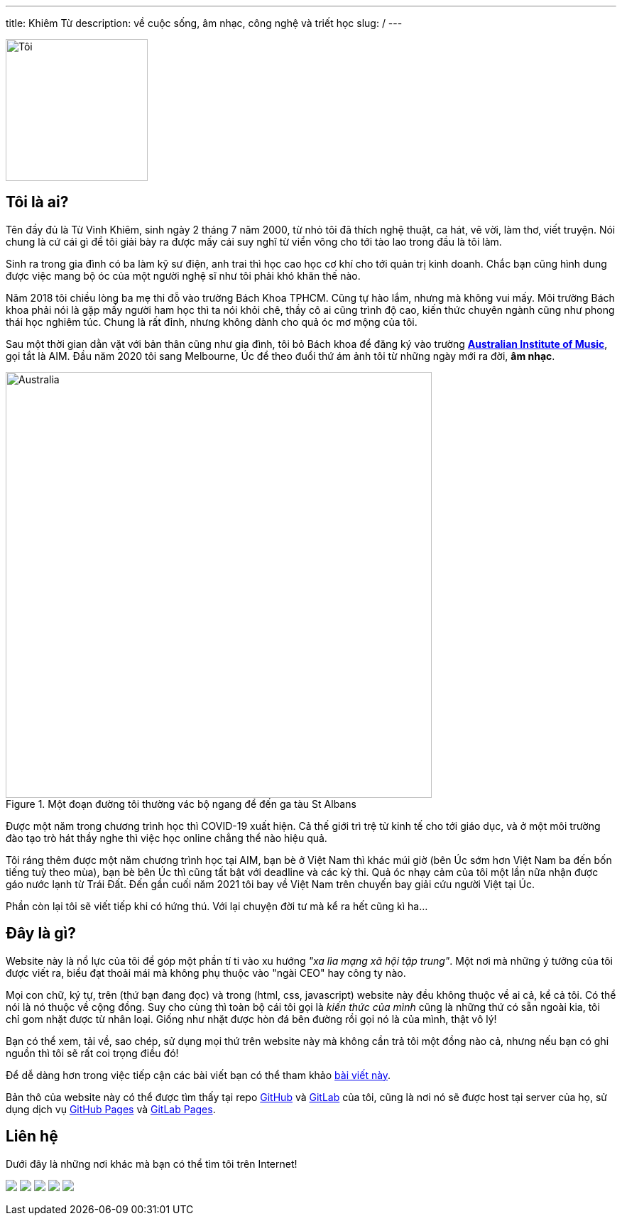 ---
title: Khiêm Từ
description: về cuộc sống, âm nhạc, công nghệ và triết học
slug: /
---

image::/images/face.webp[Tôi, align="center", width=200]

== Tôi là ai?

Tên đầy đủ là Từ Vinh Khiêm, sinh ngày 2 tháng 7 năm 2000, từ nhỏ tôi đã thích nghệ thuật, ca hát, vẽ vời, làm thơ, viết truyện.
Nói chung là cứ cái gì để tôi giải bày ra được mấy cái suy nghĩ từ viển vông cho tới tào lao trong đầu là tôi làm.

Sinh ra trong gia đình có ba làm kỹ sư điện, anh trai thì học cao học cơ khí cho tới quản trị kinh doanh.
Chắc bạn cũng hình dung được việc mang bộ óc của một người nghệ sĩ như tôi phải khó khăn thế nào.

Năm 2018 tôi chiều lòng ba mẹ thi đỗ vào trường Bách Khoa TPHCM.
Cũng tự hào lắm, nhưng mà không vui mấy.
Môi trường Bách khoa phải nói là gặp mấy người ham học thì ta nói khỏi chê, thầy cô ai cũng trình độ cao, kiến thức chuyên ngành cũng như phong thái học nghiêm túc.
Chung là rất đỉnh, nhưng không dành cho quả óc mơ mộng của tôi.

Sau một thời gian dằn vặt với bản thân cũng như gia đình, tôi bỏ Bách khoa để đăng ký vào trường https://aim.edu.au/[*Australian Institute of Music*], gọi tắt là AIM.
Đầu năm 2020 tôi sang Melbourne, Úc để theo đuổi thứ ám ảnh tôi từ những ngày mới ra đời, *âm nhạc*.

.Một đoạn đường tôi thường vác bộ ngang để đến ga tàu St Albans
image::/images/australia.webp[Australia, align="center", width=600]

Được một năm trong chương trình học thì COVID-19 xuất hiện.
Cả thế giới trì trệ từ kinh tế cho tới giáo dục, và ở một môi trường đào tạo trò hát thầy nghe thì việc học online chẳng thể nào hiệu quả.

Tôi ráng thêm được một năm chương trình học tại AIM, bạn bè ở Việt Nam thì khác múi giờ (bên Úc sớm hơn Việt Nam ba đến bốn tiếng tuỳ theo mùa), bạn bè bên Úc thì cũng tất bật với deadline và các kỳ thi.
Quả óc nhạy cảm của tôi một lần nữa nhận được gáo nước lạnh từ Trái Đất.
Đến gần cuối năm 2021 tôi bay về Việt Nam trên chuyến bay giải cứu người Việt tại Úc.

Phần còn lại tôi sẽ viết tiếp khi có hứng thú.
Với lại chuyện đời tư mà kể ra hết cũng kì ha...

== Đây là gì?

Website này là nổ lực của tôi để góp một phần tí ti vào xu hướng _"xa lìa mạng xã hội tập trung"_.
Một nơi mà những ý tưởng của tôi được viết ra, biểu đạt thoải mái mà không phụ thuộc vào "ngài CEO" hay công ty nào.

Mọi con chữ, ký tự, trên (thứ bạn đang đọc) và trong (html, css, javascript) website này đều không thuộc về ai cả, kể cả tôi.
Có thể nói là nó thuộc về cộng đồng.
Suy cho cùng thì toàn bộ cái tôi gọi là _kiến thức của mình_ cũng là những thứ có sẵn ngoài kia, tôi chỉ gom nhặt được từ nhân loại.
Giống như nhặt được hòn đá bên đường rồi gọi nó là của mình, thật vô lý!

Bạn có thể xem, tải về, sao chép, sử dụng mọi thứ trên website này mà không cần trả tôi một đồng nào cả, nhưng nếu bạn có ghi nguồn thì tôi sẽ rất coi trọng điều đó!

Để dễ dàng hơn trong việc tiếp cận các bài viết bạn có thể tham khảo link:/search[bài viết này].

Bản thô của website này có thể được tìm thấy tại repo https://github.com/khiemtu27/khiemtu27.github.io[GitHub] và https://gitlab.com/khiemtu27/khiemtu27.gitlab.io[GitLab] của tôi, cũng là nơi nó sẽ được host tại server của họ, sử dụng dịch vụ https://khiemtu27.github.io[GitHub Pages] và https://khiemtu27.gitlab.io[GitLab Pages].

[#contact]
== Liên hệ

Dưới đây là những nơi khác mà bạn có thể tìm tôi trên Internet!

pass:[
	<div class="contact flex mx-auto mw-0">
	<a class="mx-auto" href="https://www.facebook.com/@khiemtu27"><img src="/facebook.svg" class="icon"></a>
	<a class="mx-auto" href="https://www.instagram.com/khiemtu27"><img src="/instagram.svg" class="icon"></a>
	<a class="mx-auto" href="https://www.youtube.com/@khiemtu27"><img src="/youtube.svg" class="icon"></a>
	<a class="mx-auto" href="/index.xml"><img src="/feed.svg" class="icon"></a>
	<a class="mx-auto" href="mailto:khiemtu27@gmail.com"><img src="/mail.svg" class="icon"></a>
	</div>
]
